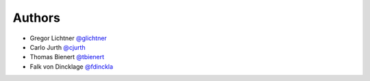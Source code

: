 Authors
=======

- Gregor Lichtner `@glichtner <https://github.com/glichtner>`_
- Carlo Jurth `@cjurth <https://github.com/cjurth>`_
- Thomas Bienert `@tbienert <https://github.com/tbienert>`_
- Falk von Dincklage `@fdinckla <https://github.com/fdinckla>`_
